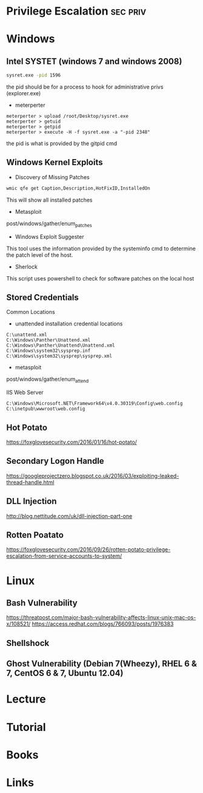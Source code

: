 #+TAGS: sec priv


* Privilege Escalation                                             :sec:priv:
* Windows
** Intel SYSTET (windows 7 and windows 2008)
#+BEGIN_SRC sh
sysret.exe -pid 1596
#+END_SRC
the pid should be for a process to hook for administrative privs (explorer.exe)

- meterperter
#+BEGIN_EXAMPLE
meterperter > upload /root/Desktop/sysret.exe
meterperter > getuid
meterperter > getpid
meterperter > execute -H -f sysret.exe -a "-pid 2348"
#+END_EXAMPLE
the pid is what is provided by the gitpid cmd

** Windows Kernel Exploits
- Discovery of Missing Patches
#+BEGIN_SRC sh
wmic qfe get Caption,Description,HotFixID,InstalledOn
#+END_SRC
This will show all installed patches

- Metasploit
post/windows/gather/enum_patches

- Windows Exploit Suggester
This tool uses the information provided by the systeminfo cmd to determine the patch level of the host.

- Sherlock 
This script uses powershell to check for software patches on the local host


** Stored Credentials
Common Locations
- unattended installation credential locations
#+BEGIN_EXAMPLE
C:\unattend.xml
C:\Windows\Panther\Unattend.xml
C:\Windows\Panther\Unattend\Unattend.xml
C:\Windows\system32\sysprep.inf
C:\Windows\system32\sysprep\sysprep.xml
#+END_EXAMPLE

- metasploit
post/windows/gather/enum_attend

IIS Web Server
#+BEGIN_EXAMPLE
C:\Windows\Microsoft.NET\Framework64\v4.0.30319\Config\web.config
C:\inetpub\wwwroot\web.config
#+END_EXAMPLE

** Hot Potato
https://foxglovesecurity.com/2016/01/16/hot-potato/

** Secondary Logon Handle
https://googleprojectzero.blogspot.co.uk/2016/03/exploiting-leaked-thread-handle.html

** DLL Injection
http://blog.nettitude.com/uk/dll-injection-part-one

** Rotten Poatato
https://foxglovesecurity.com/2016/09/26/rotten-potato-privilege-escalation-from-service-accounts-to-system/

* Linux
** Bash Vulnerability
https://threatpost.com/major-bash-vulnerability-affects-linux-unix-mac-os-x/108521/
https://access.redhat.com/blogs/766093/posts/1976383

** Shellshock

** Ghost Vulnerability (Debian 7(Wheezy), RHEL 6 & 7, CentOS 6 & 7, Ubuntu 12.04)
* Lecture
* Tutorial
* Books
* Links
